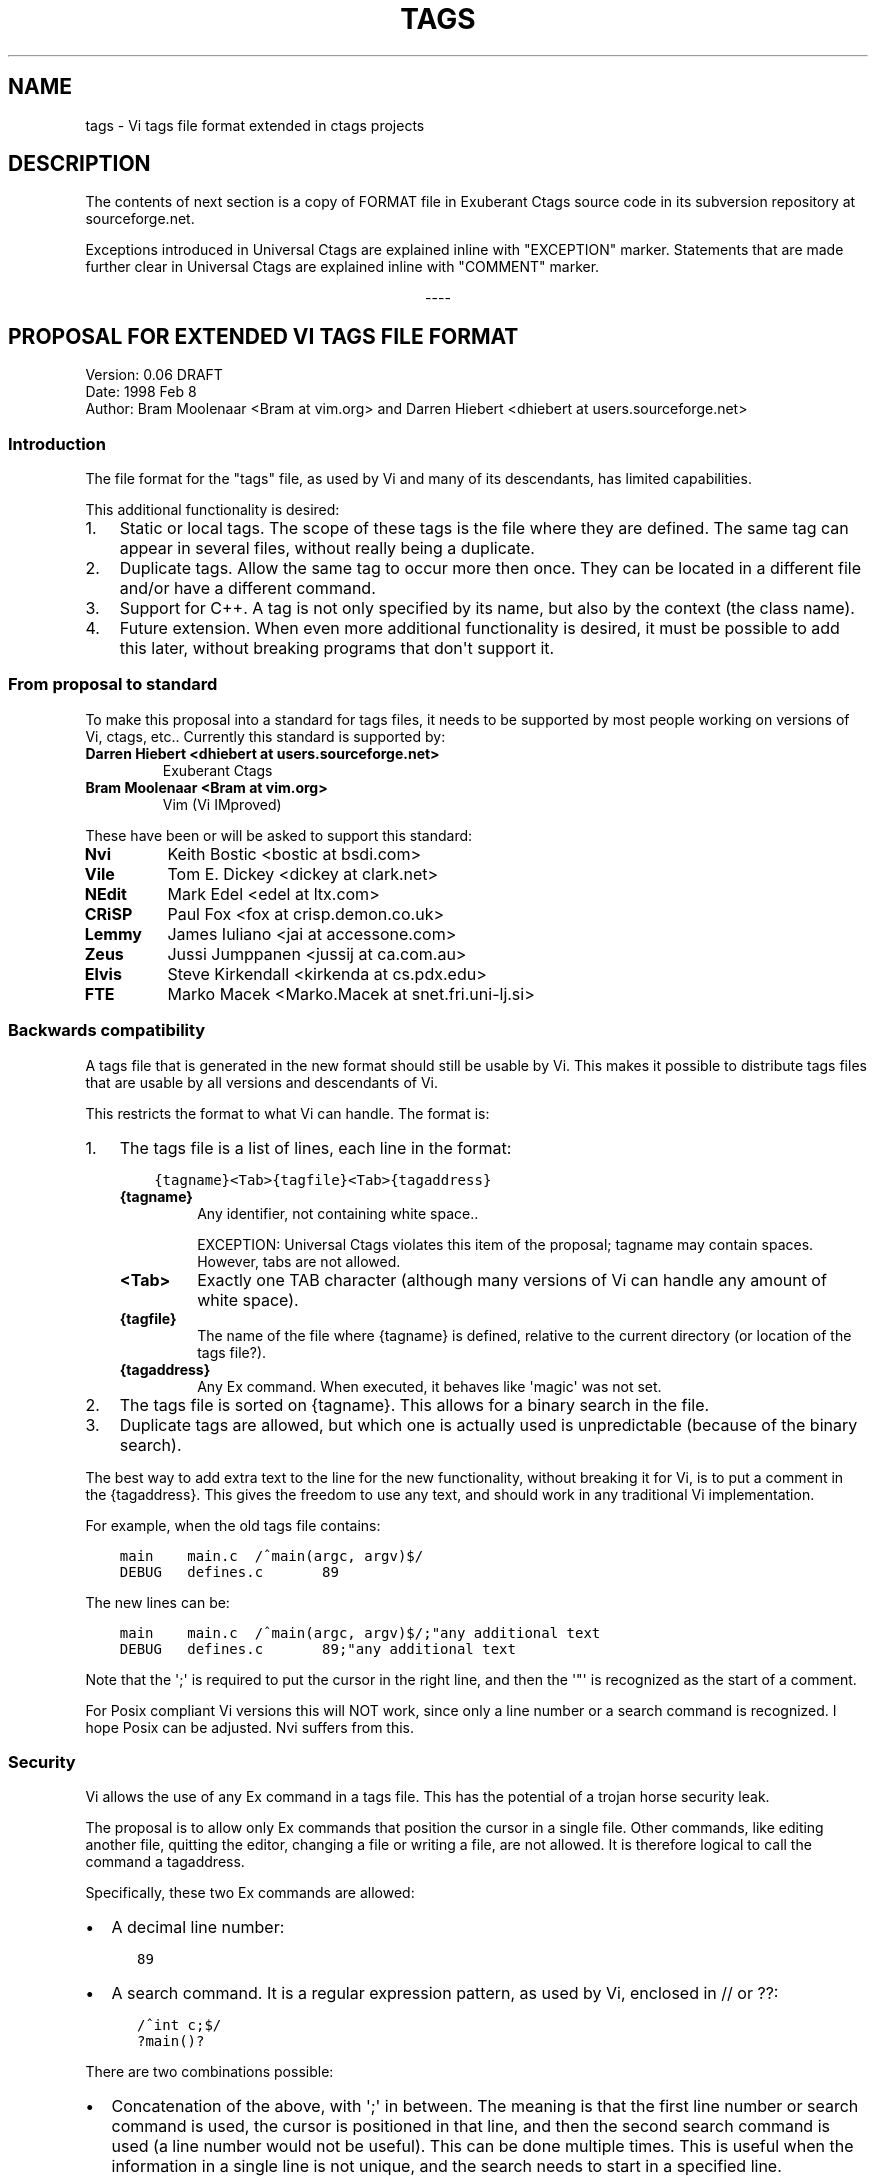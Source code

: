 .\" Man page generated from reStructuredText.
.
.TH TAGS 5 "" "2+" "Universal Ctags"
.SH NAME
tags \- Vi tags file format extended in ctags projects
.
.nr rst2man-indent-level 0
.
.de1 rstReportMargin
\\$1 \\n[an-margin]
level \\n[rst2man-indent-level]
level margin: \\n[rst2man-indent\\n[rst2man-indent-level]]
-
\\n[rst2man-indent0]
\\n[rst2man-indent1]
\\n[rst2man-indent2]
..
.de1 INDENT
.\" .rstReportMargin pre:
. RS \\$1
. nr rst2man-indent\\n[rst2man-indent-level] \\n[an-margin]
. nr rst2man-indent-level +1
.\" .rstReportMargin post:
..
.de UNINDENT
. RE
.\" indent \\n[an-margin]
.\" old: \\n[rst2man-indent\\n[rst2man-indent-level]]
.nr rst2man-indent-level -1
.\" new: \\n[rst2man-indent\\n[rst2man-indent-level]]
.in \\n[rst2man-indent\\n[rst2man-indent-level]]u
..
.SH DESCRIPTION
.sp
The contents of next section is a copy of FORMAT file in Exuberant
Ctags source code in its subversion repository at sourceforge.net.
.sp
Exceptions introduced in Universal Ctags are explained inline with
"EXCEPTION" marker. Statements that are made further clear in Universal
Ctags are explained inline with "COMMENT" marker.

.sp
.ce
----

.ce 0
.sp
.SH PROPOSAL FOR EXTENDED VI TAGS FILE FORMAT
.nf
Version: 0.06 DRAFT
Date: 1998 Feb 8
Author: Bram Moolenaar <Bram at vim.org> and Darren Hiebert <dhiebert at users.sourceforge.net>
.fi
.sp
.SS Introduction
.sp
The file format for the "tags" file, as used by Vi and many of its
descendants, has limited capabilities.
.sp
This additional functionality is desired:
.INDENT 0.0
.IP 1. 3
Static or local tags.
The scope of these tags is the file where they are defined.  The same tag
can appear in several files, without really being a duplicate.
.IP 2. 3
Duplicate tags.
Allow the same tag to occur more then once.  They can be located in
a different file and/or have a different command.
.IP 3. 3
Support for C++.
A tag is not only specified by its name, but also by the context (the
class name).
.IP 4. 3
Future extension.
When even more additional functionality is desired, it must be possible to
add this later, without breaking programs that don\(aqt support it.
.UNINDENT
.SS From proposal to standard
.sp
To make this proposal into a standard for tags files, it needs to be supported
by most people working on versions of Vi, ctags, etc..  Currently this
standard is supported by:
.INDENT 0.0
.TP
.B Darren Hiebert <dhiebert at users.sourceforge.net>
Exuberant Ctags
.TP
.B Bram Moolenaar <Bram at vim.org>
Vim (Vi IMproved)
.UNINDENT
.sp
These have been or will be asked to support this standard:
.INDENT 0.0
.TP
.B Nvi
Keith Bostic <bostic at bsdi.com>
.TP
.B Vile
Tom E. Dickey <dickey at clark.net>
.TP
.B NEdit
Mark Edel <edel at ltx.com>
.TP
.B CRiSP
Paul Fox <fox at crisp.demon.co.uk>
.TP
.B Lemmy
James Iuliano <jai at accessone.com>
.TP
.B Zeus
Jussi Jumppanen <jussij at ca.com.au>
.TP
.B Elvis
Steve Kirkendall <kirkenda at cs.pdx.edu>
.TP
.B FTE
Marko Macek <Marko.Macek at snet.fri.uni\-lj.si>
.UNINDENT
.SS Backwards compatibility
.sp
A tags file that is generated in the new format should still be usable by Vi.
This makes it possible to distribute tags files that are usable by all
versions and descendants of Vi.
.sp
This restricts the format to what Vi can handle.  The format is:
.INDENT 0.0
.IP 1. 3
The tags file is a list of lines, each line in the format:
.INDENT 3.0
.INDENT 3.5
.sp
.nf
.ft C
{tagname}<Tab>{tagfile}<Tab>{tagaddress}
.ft P
.fi
.UNINDENT
.UNINDENT
.INDENT 3.0
.TP
.B {tagname}
Any identifier, not containing white space..
.sp
EXCEPTION: Universal Ctags violates this item of the proposal;
tagname may contain spaces. However, tabs are not allowed.
.TP
.B <Tab>
Exactly one TAB character (although many versions of Vi can
handle any amount of white space).
.TP
.B {tagfile}
The name of the file where {tagname} is defined, relative to
the current directory (or location of the tags file?).
.TP
.B {tagaddress}
Any Ex command.  When executed, it behaves like \(aqmagic\(aq was
not set.
.UNINDENT
.IP 2. 3
The tags file is sorted on {tagname}.  This allows for a binary search in
the file.
.IP 3. 3
Duplicate tags are allowed, but which one is actually used is
unpredictable (because of the binary search).
.UNINDENT
.sp
The best way to add extra text to the line for the new functionality, without
breaking it for Vi, is to put a comment in the {tagaddress}.  This gives the
freedom to use any text, and should work in any traditional Vi implementation.
.sp
For example, when the old tags file contains:
.INDENT 0.0
.INDENT 3.5
.sp
.nf
.ft C
main    main.c  /^main(argc, argv)$/
DEBUG   defines.c       89
.ft P
.fi
.UNINDENT
.UNINDENT
.sp
The new lines can be:
.INDENT 0.0
.INDENT 3.5
.sp
.nf
.ft C
main    main.c  /^main(argc, argv)$/;"any additional text
DEBUG   defines.c       89;"any additional text
.ft P
.fi
.UNINDENT
.UNINDENT
.sp
Note that the \(aq;\(aq is required to put the cursor in the right line, and then
the \(aq"\(aq is recognized as the start of a comment.
.sp
For Posix compliant Vi versions this will NOT work, since only a line number
or a search command is recognized.  I hope Posix can be adjusted.  Nvi suffers
from this.
.SS Security
.sp
Vi allows the use of any Ex command in a tags file.  This has the potential of
a trojan horse security leak.
.sp
The proposal is to allow only Ex commands that position the cursor in a single
file.  Other commands, like editing another file, quitting the editor,
changing a file or writing a file, are not allowed.  It is therefore logical
to call the command a tagaddress.
.sp
Specifically, these two Ex commands are allowed:
.INDENT 0.0
.IP \(bu 2
A decimal line number:
.INDENT 2.0
.INDENT 3.5
.sp
.nf
.ft C
89
.ft P
.fi
.UNINDENT
.UNINDENT
.IP \(bu 2
A search command.  It is a regular expression pattern, as used by Vi,
enclosed in // or ??:
.INDENT 2.0
.INDENT 3.5
.sp
.nf
.ft C
/^int c;$/
?main()?
.ft P
.fi
.UNINDENT
.UNINDENT
.UNINDENT
.sp
There are two combinations possible:
.INDENT 0.0
.IP \(bu 2
Concatenation of the above, with \(aq;\(aq in between.  The meaning is that the
first line number or search command is used, the cursor is positioned in
that line, and then the second search command is used (a line number would
not be useful).  This can be done multiple times.  This is useful when the
information in a single line is not unique, and the search needs to start
in a specified line.
.INDENT 2.0
.INDENT 3.5
.sp
.nf
.ft C
/struct xyz {/;/int count;/
389;/struct foo/;/char *s;/
.ft P
.fi
.UNINDENT
.UNINDENT
.IP \(bu 2
A trailing comment can be added, starting with \(aq;"\(aq (two characters:
semi\-colon and double\-quote).  This is used below.
.INDENT 2.0
.INDENT 3.5
.sp
.nf
.ft C
89;" foo bar
.ft P
.fi
.UNINDENT
.UNINDENT
.UNINDENT
.sp
This might be extended in the future.  What is currently missing is a way to
position the cursor in a certain column.
.SS Goals
.sp
Now the usage of the comment text has to be defined.  The following is aimed
at:
.INDENT 0.0
.IP 1. 3
Keep the text short, because:
.INDENT 3.0
.IP \(bu 2
The line length that Vi can handle is limited to 512 characters.
.IP \(bu 2
Tags files can contain thousands of tags.  I have seen tags files of
several Mbytes.
.IP \(bu 2
More text makes searching slower.
.UNINDENT
.IP 2. 3
Keep the text readable, because:
.INDENT 3.0
.IP \(bu 2
It is often necessary to check the output of a new ctags program.
.IP \(bu 2
Be able to edit the file by hand.
.IP \(bu 2
Make it easier to write a program to produce or parse the file.
.UNINDENT
.IP 3. 3
Don\(aqt use special characters, because:
.INDENT 3.0
.IP \(bu 2
It should be possible to treat a tags file like any normal text file.
.UNINDENT
.UNINDENT
.SS Proposal
.sp
Use a comment after the {tagaddress} field.  The format would be:
.INDENT 0.0
.INDENT 3.5
.sp
.nf
.ft C
{tagname}<Tab>{tagfile}<Tab>{tagaddress}[;"<Tab>{tagfield}..]
.ft P
.fi
.UNINDENT
.UNINDENT
.INDENT 0.0
.TP
.B {tagname}
Any identifier, not containing white space..
.sp
EXCEPTION: Universal Ctags violates this item of the proposal;
name may contain spaces. However, tabs are not allowed.
Conversion, for some characters including <Tab> in the "value",
explained in the last of this section is applied.
.TP
.B <Tab>
Exactly one TAB character (although many versions of Vi can
handle any amount of white space).
.TP
.B {tagfile}
The name of the file where {tagname} is defined, relative to
the current directory (or location of the tags file?).
.TP
.B {tagaddress}
Any Ex command.  When executed, it behaves like \(aqmagic\(aq was
not set.  It may be restricted to a line number or a search
pattern (Posix).
.sp
COMMENT: {tagaddress} could contain tab characters. See
ctags\-client\-tools(7) to know how to programmatically extract {tagaddress}
(called "pattern field" there) and parse it.
.UNINDENT
.sp
Optionally:
.INDENT 0.0
.TP
.B ;"
semicolon + doublequote: Ends the tagaddress in way that looks
like the start of a comment to Vi.
.TP
.B {tagfield}
See below.
.UNINDENT
.sp
A tagfield has a name, a colon, and a value: "name:value".
.INDENT 0.0
.IP \(bu 2
The name consist only out of alphabetical characters.  Upper and lower case
are allowed.  Lower case is recommended.  Case matters ("kind:" and "Kind:
are different tagfields).
.sp
EXCEPTION: Universal Ctags allows users to use a numerical character
in the name other than its initial letter.
.IP \(bu 2
The value may be empty.
It cannot contain a <Tab>.
.INDENT 2.0
.IP \(bu 2
When a value contains a \fB\et\fP, this stands for a <Tab>.
.IP \(bu 2
When a value contains a \fB\er\fP, this stands for a <CR>.
.IP \(bu 2
When a value contains a \fB\en\fP, this stands for a <NL>.
.IP \(bu 2
When a value contains a \fB\e\e\fP, this stands for a single \fB\e\fP character.
.UNINDENT
.sp
Other use of the backslash character is reserved for future expansion.
Warning: When a tagfield value holds an MS\-DOS file name, the backslashes
must be doubled!
.sp
EXCEPTION: Universal Ctags introduces more conversion rules.
.INDENT 2.0
.IP \(bu 2
When a value contains a \fB\ea\fP, this stands for a <BEL> (0x07).
.IP \(bu 2
When a value contains a \fB\eb\fP, this stands for a <BS> (0x08).
.IP \(bu 2
When a value contains a \fB\ev\fP, this stands for a <VT> (0x0b).
.IP \(bu 2
When a value contains a \fB\ef\fP, this stands for a <FF> (0x0c).
.IP \(bu 2
The characters in range 0x01 to 0x1F included, and 0x7F are
converted to \fB\ex\fP prefixed hexadecimal number if the characters are
not handled in the above "value" rules.
.UNINDENT
.sp
EXCEPTION: Universal Ctags allows all these escape sequences in {tagname}
and {tagfile} also. However, about {tagfile}, a condition must be
satisfied. See "\fI\%Exceptions in Universal Ctags\fP" about the condition.
.INDENT 2.0
.IP \(bu 2
The leading space (0x20) and \fB!\fP (0x21) in {tagname} are converted
to \fB\ex\fP prefixed hexadecimal number (\fB\ex20\fP and \fB\ex21\fP) if the
tag is not a pseudo\-tag. As described later, a pseudo\-tag starts with
\fB!\fP\&. These rules are for distinguishing pseudo\-tags and non pseudo\-tags
(regular tags) when tags lines in a tag file are sorted.
.UNINDENT
.UNINDENT
.sp
Proposed tagfield names:
.TS
center;
|l|l|.
_
T{
FIELD\-NAME
T}	T{
DESCRIPTION
T}
_
T{
arity
T}	T{
Number of arguments for a function tag.
T}
_
T{
class
T}	T{
Name of the class for which this tag is a member or method.
T}
_
T{
enum
T}	T{
Name of the enumeration in which this tag is an enumerator.
T}
_
T{
file
T}	T{
Static (local) tag, with a scope of the specified file.  When
the value is empty, {tagfile} is used.
T}
_
T{
function
T}	T{
Function in which this tag is defined.  Useful for local
variables (and functions).  When functions nest (e.g., in
Pascal), the function names are concatenated, separated with
\(aq/\(aq, so it looks like a path.
T}
_
T{
kind
T}	T{
Kind of tag.  The value depends on the language.  For C and
C++ these kinds are recommended:
.INDENT 0.0
.TP
.B c
class name
.TP
.B d
define (from #define XXX)
.TP
.B e
enumerator
.TP
.B f
function or method name
.TP
.B F
file name
.TP
.B g
enumeration name
.TP
.B m
member (of structure or class data)
.TP
.B p
function prototype
.TP
.B s
structure name
.TP
.B t
typedef
.TP
.B u
union name
.TP
.B v
variable
.UNINDENT
.sp
When this field is omitted, the kind of tag is undefined.
T}
_
T{
struct
T}	T{
Name of the struct in which this tag is a member.
T}
_
T{
union
T}	T{
Name of the union in which this tag is a member.
T}
_
.TE
.sp
Note that these are mostly for C and C++.  When tags programs are written for
other languages, this list should be extended to include the used field names.
This will help users to be independent of the tags program used.
.sp
Examples:
.INDENT 0.0
.INDENT 3.5
.sp
.nf
.ft C
asdf    sub.cc  /^asdf()$/;"    new_field:some\esvalue   file:
foo_t   sub.h   /^typedef foo_t$/;"     kind:t
func3   sub.p   /^func3()$/;"   function:/func1/func2   file:
getflag sub.c   /^getflag(arg)$/;"      kind:f  file:
inc     sub.cc  /^inc()$/;"     file: class:PipeBuf
.ft P
.fi
.UNINDENT
.UNINDENT
.sp
The name of the "kind:" field can be omitted.  This is to reduce the size of
the tags file by about 15%.  A program reading the tags file can recognize the
"kind:" field by the missing \(aq:\(aq.  Examples:
.INDENT 0.0
.INDENT 3.5
.sp
.nf
.ft C
foo_t   sub.h   /^typedef foo_t$/;"     t
getflag sub.c   /^getflag(arg)$/;"      f       file:
.ft P
.fi
.UNINDENT
.UNINDENT
.sp
Additional remarks:
.INDENT 0.0
.IP \(bu 2
When a tagfield appears twice in a tag line, only the last one is used.
.UNINDENT
.sp
Note about line separators:
.sp
Vi traditionally runs on Unix systems, where the line separator is a single
linefeed character <NL>.  On MS\-DOS and compatible systems <CR><NL> is the
standard line separator.  To increase portability, this line separator is also
supported.
.sp
On the Macintosh a single <CR> is used for line separator.  Supporting this on
Unix systems causes problems, because most fgets() implementation don\(aqt see
the <CR> as a line separator.  Therefore the support for a <CR> as line
separator is limited to the Macintosh.
.sp
Summary:
.TS
center;
|l|l|l|.
_
T{
line separator
T}	T{
generated on
T}	T{
accepted on
T}
_
T{
<LF>
T}	T{
Unix
T}	T{
Unix, MS\-DOS, Macintosh
T}
_
T{
<CR>
T}	T{
Macintosh
T}	T{
Macintosh
T}
_
T{
<CR><LF>
T}	T{
MS\-DOS
T}	T{
Unix, MS\-DOS, Macintosh
T}
_
.TE
.sp
The characters <CR> and <LF> cannot be used inside a tag line.  This is not
mentioned elsewhere (because it\(aqs obvious).
.sp
Note about white space:
.sp
Vi allowed any white space to separate the tagname from the tagfile, and the
filename from the tagaddress.  This would need to be allowed for backwards
compatibility.  However, all known programs that generate tags use a single
<Tab> to separate fields.
.sp
There is a problem for using file names with embedded white space in the
tagfile field.  To work around this, the same special characters could be used
as in the new fields, for example \fB\es\fP\&.  But, unfortunately, in MS\-DOS the
backslash character is used to separate file names.  The file name
\fBc:\evim\esap\fP contains \fB\es\fP, but this is not a <Space>.  The number of
backslashes could be doubled, but that will add a lot of characters, and make
parsing the tags file slower and clumsy.
.sp
To avoid these problems, we will only allow a <Tab> to separate fields, and
not support a file name or tagname that contains a <Tab> character.  This
means that we are not 100% Vi compatible.  However, there is no known tags
program that uses something else than a <Tab> to separate the fields.  Only
when a user typed the tags file himself, or made his own program to generate a
tags file, we could run into problems.  To solve this, the tags file should be
filtered, to replace the arbitrary white space with a single <Tab>.  This Vi
command can be used:
.INDENT 0.0
.INDENT 3.5
.sp
.nf
.ft C
:%s/^\e([^ ^I]*\e)[ ^I]*\e([^ ^I]*\e)[ ^I]*/\e1^I\e2^I/
.ft P
.fi
.UNINDENT
.UNINDENT
.sp
(replace ^I with a real <Tab>).
.sp
COMMENT: Universal Ctags running on MS Windows converts the \fB\e\fP separator
to \fB/\fP by default, and allows the escape sequences even in {tagfile}
if a condition is satisfied. See "\fI\%Exceptions in Universal Ctags\fP" about
the condition.
.sp
TAG FILE INFORMATION:
.sp
Pseudo\-tag lines can be used to encode information into the tag file regarding
details about its content (e.g. have the tags been sorted?, are the optional
tagfields present?), and regarding the program used to generate the tag file.
This information can be used both to optimize use of the tag file (e.g.
enable/disable binary searching) and provide general information (what version
of the generator was used).
.sp
The names of the tags used in these lines may be suitably chosen to ensure
that when sorted, they will always be located near the first lines of the tag
file.  The use of "!_TAG_" is recommended.  Note that a rare tag like "!"
can sort to before these lines.  The program reading the tags file should be
smart enough to skip over these tags.
.sp
The lines described below have been chosen to convey a select set of
information.
.sp
Tag lines providing information about the content of the tag file:
.INDENT 0.0
.INDENT 3.5
.sp
.nf
.ft C
!_TAG_FILE_FORMAT   {version\-number}        /optional comment/
!_TAG_FILE_SORTED   {0|1}                   /0=unsorted, 1=sorted/
.ft P
.fi
.UNINDENT
.UNINDENT
.sp
The {version\-number} used in the tag file format line reserves the value of
"1" for tag files complying with the original UNIX vi/ctags format, and
reserves the value "2" for tag files complying with this proposal. This value
may be used to determine if the extended features described in this proposal
are present.
.sp
Tag lines providing information about the program used to generate the tag
file, and provided solely for documentation purposes:
.INDENT 0.0
.INDENT 3.5
.sp
.nf
.ft C
!_TAG_PROGRAM_AUTHOR        {author\-name}   /{email\-address}/
!_TAG_PROGRAM_NAME  {program\-name}  /optional comment/
!_TAG_PROGRAM_URL   {URL}   /optional comment/
!_TAG_PROGRAM_VERSION       {version\-id}    /optional comment/
.ft P
.fi
.UNINDENT
.UNINDENT
.sp
EXCEPTION: Universal Ctags introduces more kinds of pseudo\-tags.
See ctags\-client\-tools(7) about them.
.sp
COMMENT: Though pseudo\-tags are semantically different from regular tags, They
use the same format, which is:
.INDENT 0.0
.INDENT 3.5
.sp
.nf
.ft C
{tagname}<Tab>{tagfile}<Tab>{tagaddress}
.ft P
.fi
.UNINDENT
.UNINDENT
.sp
, and the escape sequences and illegal characters explained in "Proposal"
section also applies to pseudo\-tags.

.sp
.ce
----

.ce 0
.sp
.SH EXCEPTIONS IN UNIVERSAL CTAGS
.sp
Universal Ctags supports this proposal with some
exceptions.
.SS Exceptions
.INDENT 0.0
.IP 1. 3
{tagname} in tags file generated by Universal Ctags may contain
spaces and several escape sequences. Parsers for documents like Tex and
reStructuredText, or liberal languages such as JavaScript need these
exceptions. See {tagname} of Proposal section for more detail about the
conversion.
.IP 2. 3
{tagfile} in tags file generated by Universal Ctags may contain
spaces and several escape sequences if \fB\e\fP characters are not used as
filename separators. UNIX\-like systems use \fB/\fP for the
purpose. On MS Windows, Universal Ctags converts \fB\e\fP in filenames
to \fB/\fP by default. So, generally this condition is satisfied.
Universal Ctags emits several psuedo tags telling whether the condition
is satisfied or not. See ctags\-client\-tools(7) about these psuedo tags.
.IP 3. 3
"name" part of {tagfield} in a tag generated by Universal Ctags may
contain numeric characters, but the first character of the "name"
must be alphabetic.
.\" NOT REVIEWED YET (above item)
.
.UNINDENT
.SS Compatible output and weakness
.\" NOT REVIEWED YET
.
.sp
Default behavior (\fB\-\-output\-format=u\-ctags\fP option) has the
exceptions.  On the other hand, with \fB\-\-output\-format=e\-ctags\fP option
ctags has no exception; Universal Ctags command may use the same file
format as Exuberant Ctags. However, \fB\-\-output\-format=e\-ctags\fP throws
away a tag entry which name includes a space or a tab
character. \fBTAG_OUTPUT_MODE\fP pseudo\-tag tells which format is
used when ctags generating tags file.
.SH SEE ALSO
.sp
ctags(1), ctags\-client\-tools(7), ctags\-incompatibilities(7), readtags(1)
.\" Generated by docutils manpage writer.
.
